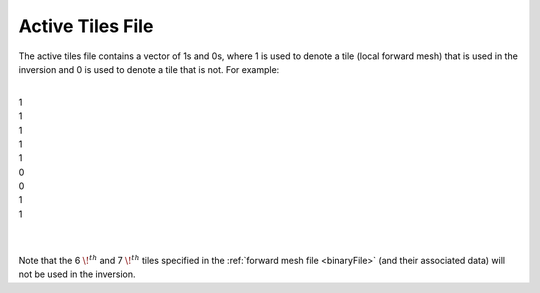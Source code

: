 .. _activeTilesFile:

Active Tiles File
=================

The active tiles file contains a vector of 1s and 0s, where 1 is used to denote a tile (local forward mesh) that is used in the inversion and 0 is used to denote a tile that is not. For example:


|
| 1
| 1
| 1
| 1
| 1
| 0
| 0
| 1
| 1
|
|

Note that the 6 :math:`\!^{th}` and 7 :math:`\!^{th}` tiles specified in the :ref:`forward mesh file <binaryFile>` (and their associated data) will not be used in the inversion.








